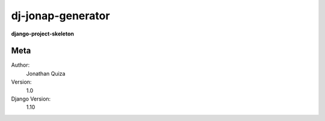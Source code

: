 dj-jonap-generator
=======================

**django-project-skeleton**


Meta
----
Author:
    Jonathan Quiza

Version:
    1.0

Django Version:
    1.10
